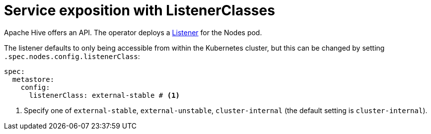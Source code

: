 = Service exposition with ListenerClasses
:description: Configure the Hive service exposure with listener classes: cluster-internal, external-unstable or external-stable

Apache Hive offers an API.
The operator deploys a xref:listener-operator:listener.adoc[Listener] for the Nodes pod.

The listener defaults to only being accessible from within the Kubernetes cluster, but this can be changed by setting `.spec.nodes.config.listenerClass`:

[source,yaml]
----
spec:
  metastore:
    config:
      listenerClass: external-stable # <1>
----
<1> Specify one of `external-stable`, `external-unstable`, `cluster-internal` (the default setting is `cluster-internal`).
